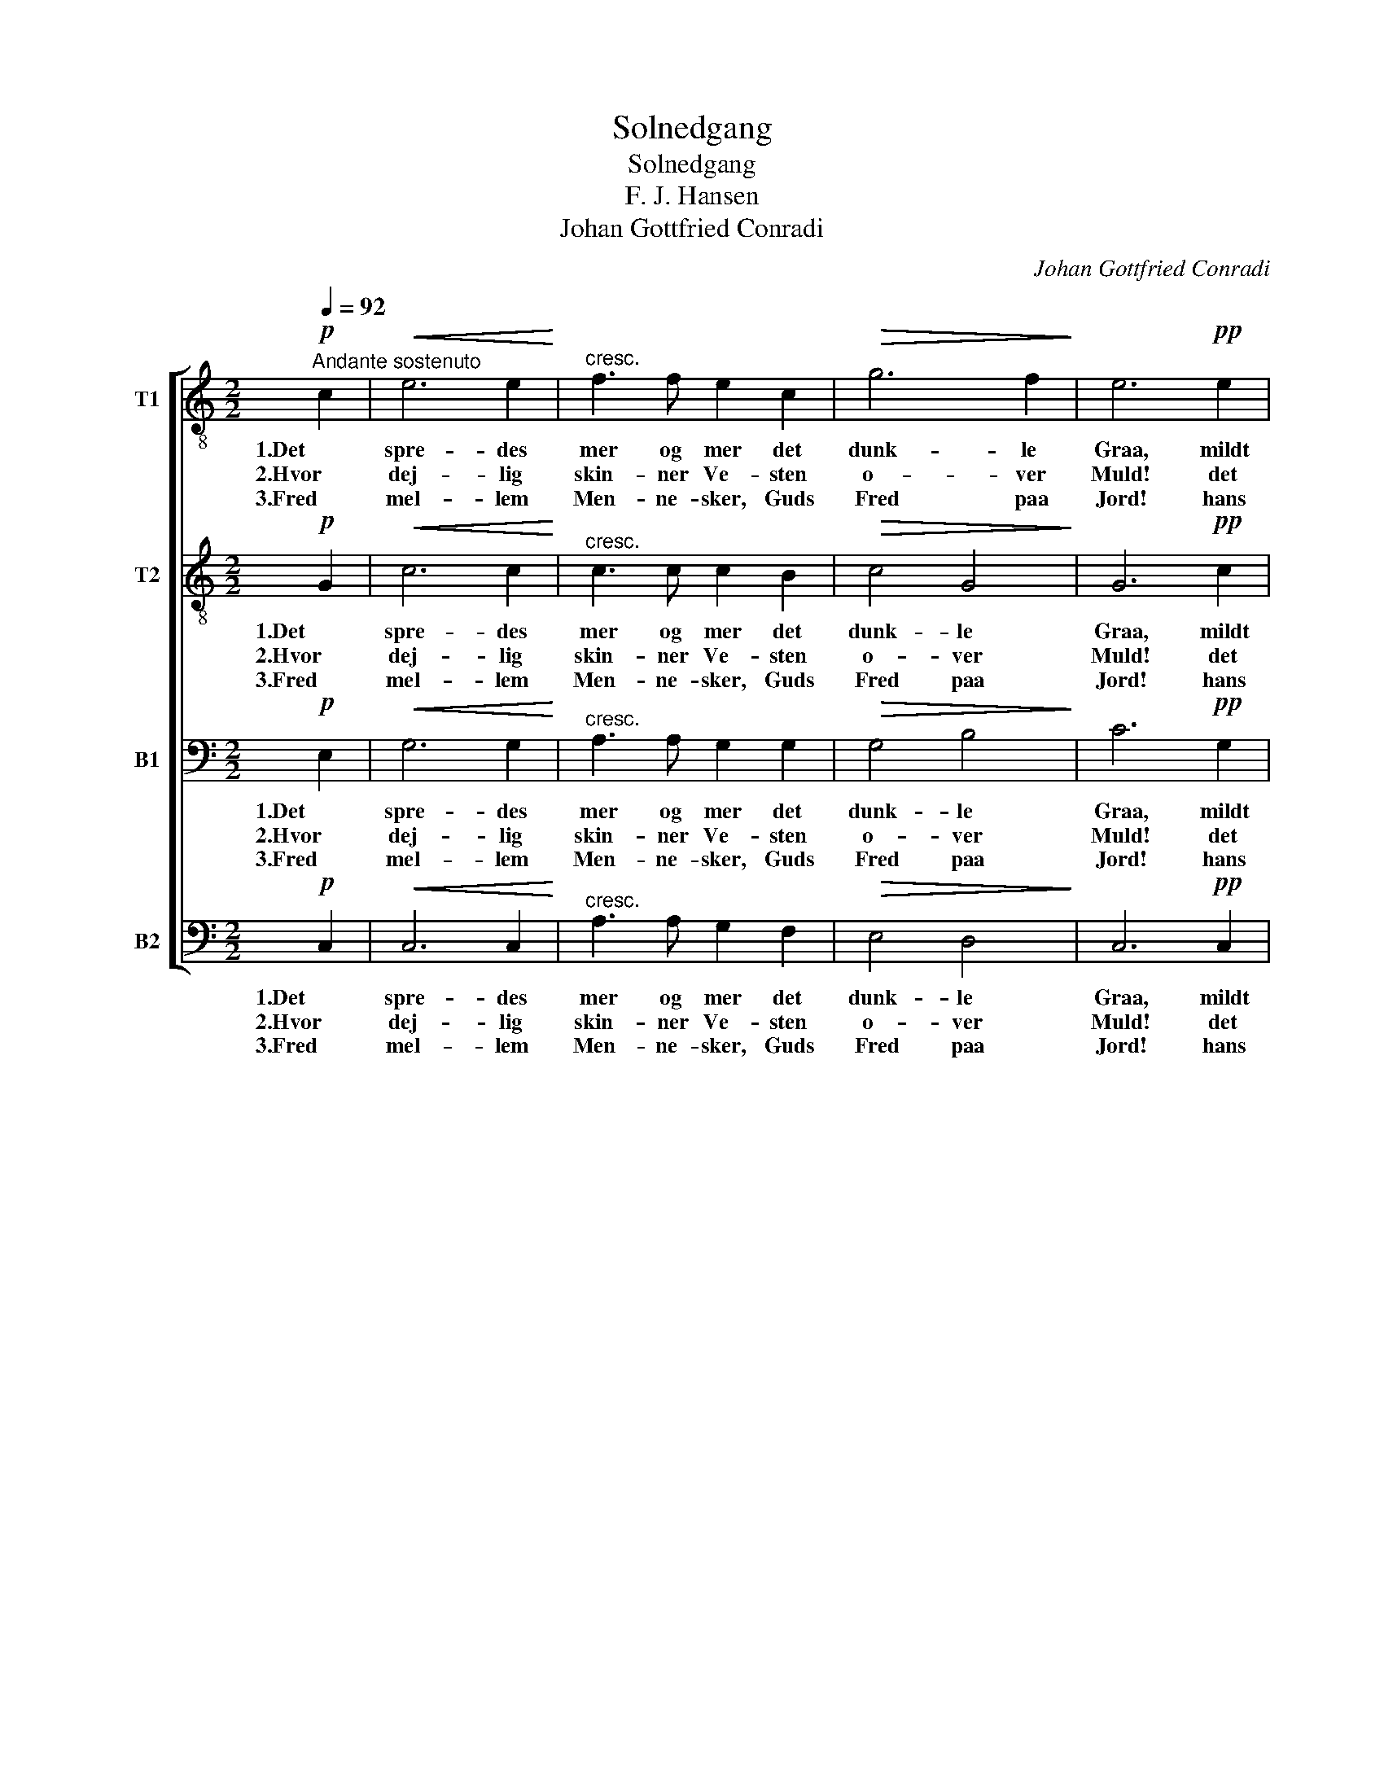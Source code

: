 X:1
T:Solnedgang
T:Solnedgang
T:F. J. Hansen
T:Johan Gottfried Conradi
C:Johan Gottfried Conradi
%%score [ 1 2 3 4 ]
L:1/8
Q:1/4=92
M:2/2
K:C
V:1 treble-8 nm="T1"
V:2 treble-8 nm="T2"
V:3 bass nm="B1"
V:4 bass nm="B2"
V:1
!p!"^Andante sostenuto" c2 |!<(! e6 e2!<)! |"^cresc." f3 f e2 c2 |!>(! g6 f2!>)! | e6!pp! e2 | %5
w: 1.Det|spre- des|mer og mer det|dunk- le|Graa, mildt|
w: 2.Hvor|dej- lig|skin- ner Ve- sten|o- ver|Muld! det|
w: 3.Fred|mel- lem|Men- ne- sker, Guds|Fred paa|Jord! hans|
 e3 e e2 d2 |!<(! c2 ^c2!<)! (df) (ed) |!>(! c8!>)! | B6!p! A2 | ^G2 B2 A2 B2 |!<(! c6 c2!<)! | %11
w: Af- ten- so- len|ser paa grøn- * ne _|Stran-|de; Hav-|fla- * den _|sam- ler|
w: er som Him- len|hist i Af- * ten- *|stil-|le op-|sam- * led _|i sit|
w: Dug paa hver u-|skyl- dig Blomst _ her- *|ne-|de! Du|gyld- * ne _|Sol, som|
"^cresc." d2 d2 g3 f | e6!f! c2 | a3 a!>(! g2 g2!>)! |"^dim." f2 A2 e2 d2 |"^morendo" (c4 B4) | %16
w: op det smuk- ke|Blaa, som|svøm- med Him- len|paa de stil- le|Van- *|
w: Skjød alt Jor- dens|Guld, at|ej det skul- de|Brø- dres Hjer- ter|skil- *|
w: da- ler mild og|stor, o,|dal ej o- ver|no- gen Bro- ders|Vre- *|
 c6 |] %17
w: de.|
w: le.|
w: de!|
V:2
!p! G2 |!<(! c6 c2!<)! |"^cresc." c3 c c2 B2 |!>(! c4 G4!>)! | G6!pp! c2 | c3 c B2 B2 | %6
w: 1.Det|spre- des|mer og mer det|dunk- le|Graa, mildt|Af- ten- so- len|
w: 2.Hvor|dej- lig|skin- ner Ve- sten|o- ver|Muld! det|er som Him- len|
w: 3.Fred|mel- lem|Men- ne- sker, Guds|Fred paa|Jord! hans|Dug paa hver u-|
!<(! A2 _B2!<)! A2 A2 |!>(! (G2 EF G2 ^F2)!>)! | G4!p! ^F4 | E2 ^G2 ^F2 G2 |!<(! A6 A2!<)! | %11
w: ser paa grøn- ne|Stran- * * * *|de; Hav-|fla- * den _|sam- ler|
w: hist i Af- ten-|stil- * * * *|le op-|sam- * led _|i sit|
w: skyl- dig Blomst her-|ne- * * * *|de! Du|gyld- * ne _|Sol, som|
"^cresc." B2 B2 d2 G2 | c6!f! c2 | c3 c!>(! ^c2 c2!>)! |"^dim." d2 A2 A2 A2 |"^morendo" (G6 F2) | %16
w: op det smuk- ke|Blaa, som|svøm- med Him- len|paa de stil- le|Van- *|
w: Skjød alt Jor- dens|Guld, at|ej det skul- de|Brø- dres Hjer- ter|skil- *|
w: da- ler mild og|stor, o,|dal ej o- ver|no- gen Bro- ders|Vre- *|
 E6 |] %17
w: de.|
w: le.|
w: de!|
V:3
!p! E,2 |!<(! G,6 G,2!<)! |"^cresc." A,3 A, G,2 G,2 |!>(! G,4 B,4!>)! | C6!pp! G,2 | %5
w: 1.Det|spre- des|mer og mer det|dunk- le|Graa, mildt|
w: 2.Hvor|dej- lig|skin- ner Ve- sten|o- ver|Muld! det|
w: 3.Fred|mel- lem|Men- ne- sker, Guds|Fred paa|Jord! hans|
 A,3 A, E,2 E,2 |!<(! E,2 E,2!<)! F,2 F,2 |!>(! (E,2 C,D, E,2 _E,2)!>)! | D,4!p! ^D,4 | E,4 E,4 | %10
w: Af- ten- so- len|ser paa grøn- ne|Stran- * * * *|de; Hav-|fla- den|
w: er som Him- len|hist i Af- ten-|stil- * * * *|le op-|sam- led|
w: Dug paa hver u-|skyl- dig Blomst her-|ne- * * * *|de! Du|gyld- ne|
!<(! E,6 E,2!<)! |"^cresc." G,2 G,2 G,2 G,2 | G,6!f! G,2 | F,3 F,!>(! A,2 A,2!>)! | %14
w: sam- ler|op det smuk- ke|Blaa, som|svøm- med Him- len|
w: i sit|Skjød alt Jor- dens|Guld, at|ej det skul- de|
w: Sol, som|da- ler mild og|stor, o,|dal ej o- ver|
"^dim." A,2 F,2 F,2 F,2 |"^morendo" (E,4 D,4) | C,6 |] %17
w: paa de stil- le|Van- *|de.|
w: Brø- dres Hjer- ter|skil- *|le.|
w: no- gen Bro- ders|Vre- *|de!|
V:4
!p! C,2 |!<(! C,6 C,2!<)! |"^cresc." A,3 A, G,2 F,2 |!>(! E,4 D,4!>)! | C,6!pp! C,2 | %5
w: 1.Det|spre- des|mer og mer det|dunk- le|Graa, mildt|
w: 2.Hvor|dej- lig|skin- ner Ve- sten|o- ver|Muld! det|
w: 3.Fred|mel- lem|Men- ne- sker, Guds|Fred paa|Jord! hans|
 A,,3 A,, ^G,,2 G,,2 |!<(! A,,2 =G,,2!<)! F,,2 F,,2 |!>(! G,,8!>)! | G,,4!p! B,,4 | E,4 E,4 | %10
w: Af- ten- so- len|ser paa grøn- ne|Stran-|de; Hav-|fla- den|
w: er som Him- len|hist i Af- ten-|stil-|le op-|sam- led|
w: Dug paa hver u-|skyl- dig Blomst her-|ne-|de! Du|gyld- ne|
!<(! A,,6 A,,2!<)! |"^cresc." G,,2 G,,2 B,,2 B,,2 | C,6!f! E,2 | F,3 F,!>(! E,2 E,2!>)! | %14
w: sam- ler|op det smuk- ke|Blaa, som|svøm- med Him- len|
w: i sit|Skjød alt Jor- dens|Guld, at|ej det skul- de|
w: Sol, som|da- ler mild og|stor, o,|dal ej o- ver|
"^dim." D,2 D,2 F,,2 F,,2 |"^morendo" G,,8 | C,6 |] %17
w: paa de stil- le|Van-|de.|
w: Brø- dres Hjer- ter|skil-|le.|
w: no- gen Bro- ders|Vre-|de!|

